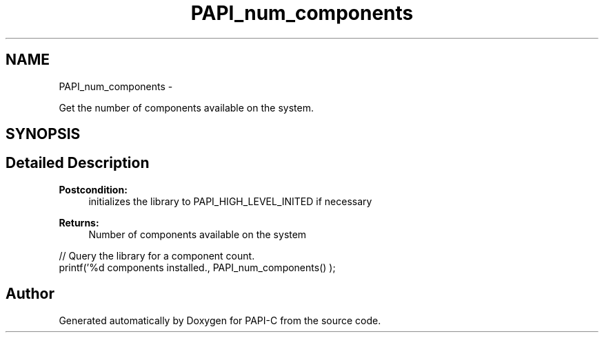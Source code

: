 .TH "PAPI_num_components" 3 "Fri Nov 4 2011" "Version 4.2.0.1" "PAPI-C" \" -*- nroff -*-
.ad l
.nh
.SH NAME
PAPI_num_components \- 
.PP
Get the number of components available on the system.  

.SH SYNOPSIS
.br
.PP
.SH "Detailed Description"
.PP 
\fBPostcondition:\fP
.RS 4
initializes the library to PAPI_HIGH_LEVEL_INITED if necessary
.RE
.PP
\fBReturns:\fP
.RS 4
Number of components available on the system
.RE
.PP
.PP
.nf
// Query the library for a component count. 
printf('%d components installed., PAPI_num_components() );
.fi
.PP
 

.SH "Author"
.PP 
Generated automatically by Doxygen for PAPI-C from the source code.
